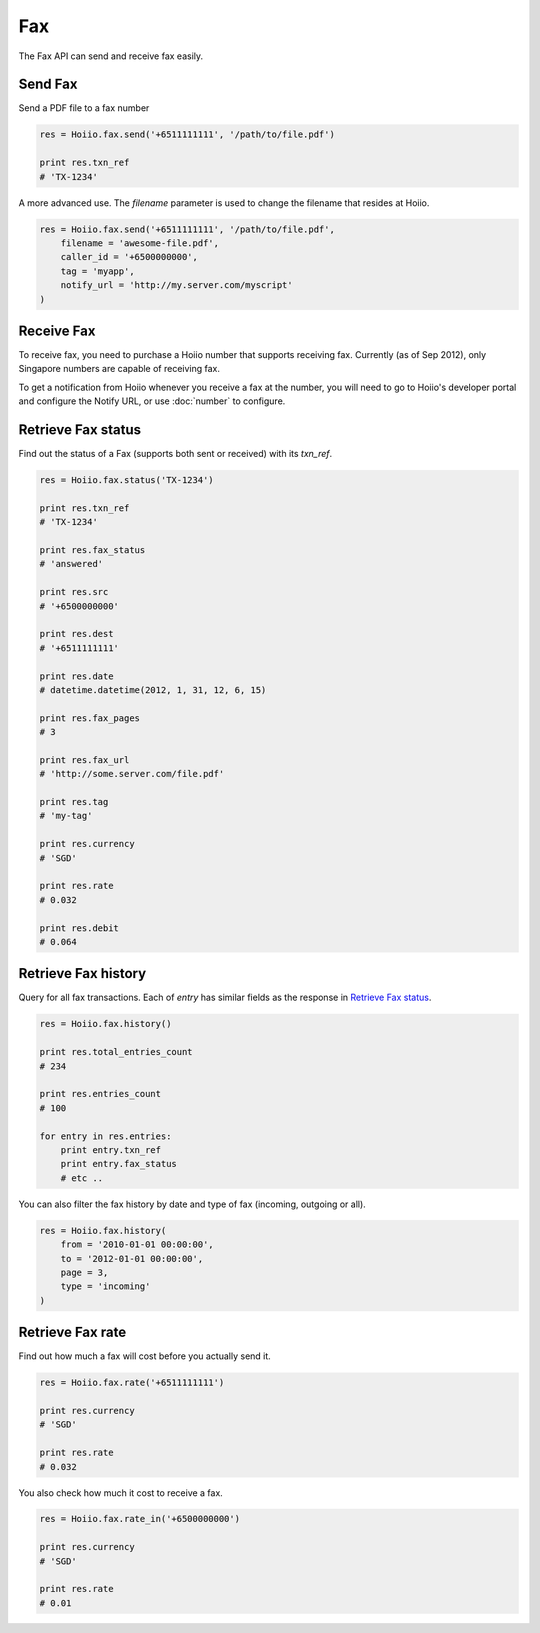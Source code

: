 
Fax
==========

The Fax API can send and receive fax easily.

------------------------------------
Send Fax
------------------------------------

Send a PDF file to a fax number

.. code-block:: python

    res = Hoiio.fax.send('+6511111111', '/path/to/file.pdf')

    print res.txn_ref
    # 'TX-1234'

A more advanced use. The `filename` parameter is used to change the filename that resides at Hoiio.

.. code-block:: python

    res = Hoiio.fax.send('+6511111111', '/path/to/file.pdf',
    	filename = 'awesome-file.pdf',
    	caller_id = '+6500000000',
    	tag = 'myapp',
        notify_url = 'http://my.server.com/myscript'
    )


------------------------------------
Receive Fax
------------------------------------

To receive fax, you need to purchase a Hoiio number that supports receiving fax. Currently (as of Sep 2012), only Singapore numbers are capable of receiving fax.

To get a notification from Hoiio whenever you receive a fax at the number, you will need to go to Hoiio's developer portal and configure the Notify URL, or use :doc:`number` to configure.



------------------------------------
Retrieve Fax status
------------------------------------

Find out the status of a Fax (supports both sent or received) with its `txn_ref`.

.. code-block:: python

    res = Hoiio.fax.status('TX-1234')

    print res.txn_ref
    # 'TX-1234'

    print res.fax_status
    # 'answered'
    
    print res.src
    # '+6500000000'

    print res.dest
    # '+6511111111'
    
    print res.date
    # datetime.datetime(2012, 1, 31, 12, 6, 15)

    print res.fax_pages
    # 3

    print res.fax_url
    # 'http://some.server.com/file.pdf'

    print res.tag
    # 'my-tag'

    print res.currency
    # 'SGD'
    
    print res.rate
    # 0.032
    
    print res.debit
    # 0.064


------------------------------------
Retrieve Fax history
------------------------------------

Query for all fax transactions. Each of `entry` has similar fields as the response in `Retrieve Fax status`_.

.. code-block:: python

    res = Hoiio.fax.history()

    print res.total_entries_count
    # 234

    print res.entries_count
    # 100

    for entry in res.entries:
        print entry.txn_ref
        print entry.fax_status
        # etc ..

You can also filter the fax history by date and type of fax (incoming, outgoing or all).

.. code-block:: python

    res = Hoiio.fax.history(
    	from = '2010-01-01 00:00:00',
    	to = '2012-01-01 00:00:00',
    	page = 3,
    	type = 'incoming'
    )



------------------
Retrieve Fax rate
------------------

Find out how much a fax will cost before you actually send it.

.. code-block:: python

    res = Hoiio.fax.rate('+6511111111')

    print res.currency
    # 'SGD'

    print res.rate
    # 0.032

You also check how much it cost to receive a fax.

.. code-block:: python

    res = Hoiio.fax.rate_in('+6500000000')

    print res.currency
    # 'SGD'

    print res.rate
    # 0.01






